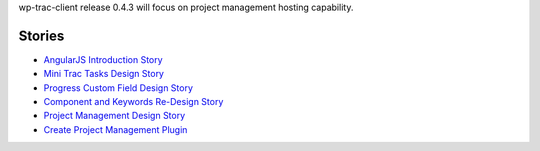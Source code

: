 wp-trac-client release 0.4.3 will focus on project management 
hosting capability.

Stories
-------

- `AngularJS Introduction Story <AngularJS-Introduction-Story.rst>`_
- `Mini Trac Tasks Design Story <Mini-Trac-Tasks-Design-Story.rst>`_
- `Progress Custom Field Design Story 
  <Progress-Custom-Field-Design-Story.rst>`_
- `Component and Keywords Re-Design Story 
  <Component-Keywords-Management-Redesign.rst>`_
- `Project Management Design Story 
  <Project-Management-Design-Story.rst>`_
- `Create Project Management Plugin 
  <Project-Management-Plugin-Introduction.rst>`_
